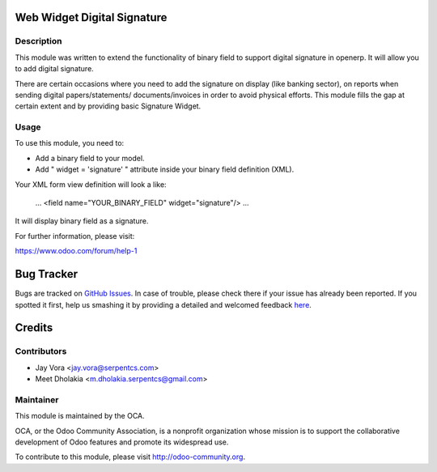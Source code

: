 .. image:: https://img.shields.io/badge/licence-AGPL--3-blue.svg
    :alt: License: AGPL-3

Web Widget Digital Signature
==================================

Description
-----------

This module was written to extend the functionality of binary field to support
digital signature in openerp. It will allow you to add digital signature.

There are certain occasions where you need to add the signature on display
(like banking sector), on reports when sending digital papers/statements/
documents/invoices in order to avoid physical efforts. This module fills
the gap at certain extent and by providing basic Signature Widget.

Usage
------------

To use this module, you need to:

- Add a binary field to your model.
- Add " widget = 'signature' " attribute inside your binary field definition (XML).

Your XML form view definition will look a like:

    ...
    <field name="YOUR_BINARY_FIELD" widget="signature"/>
    ...

It will display binary field as a signature.

For further information, please visit:

https://www.odoo.com/forum/help-1


Bug Tracker
===========

Bugs are tracked on `GitHub Issues <https://github.com/OCA/web/issues>`_.
In case of trouble, please check there if your issue has already been reported.
If you spotted it first, help us smashing it by providing a detailed and welcomed feedback
`here <https://github.com/OCA/web/issues/new?body=module:%20web_widget_digital_signature%0Aversion:%207.0%0A%0A**Steps%20to%20reproduce**%0A-%20...%0A%0A**Current%20behavior**%0A%0A**Expected%20behavior**>`_.

Credits
=======

Contributors
------------

* Jay Vora <jay.vora@serpentcs.com>
* Meet Dholakia <m.dholakia.serpentcs@gmail.com>

Maintainer
----------

.. image:: http://odoo-community.org/logo.png
   :alt: Odoo Community Association
   :target: http://odoo-community.org

This module is maintained by the OCA.

OCA, or the Odoo Community Association, is a nonprofit organization whose
mission is to support the collaborative development of Odoo features and
promote its widespread use.

To contribute to this module, please visit http://odoo-community.org.
